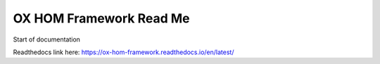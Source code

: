 OX HOM Framework Read Me
=======================================

Start of documentation

Readthedocs link here: https://ox-hom-framework.readthedocs.io/en/latest/